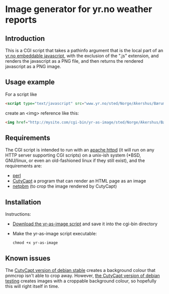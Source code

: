 * Image generator for yr.no weather reports
** Introduction

This is a CGI script that takes a pathinfo argument that is the local part of an [[http://www.yr.no/verdata/1.5543273][yr.no embeddable javascript,]] with the exclusion of the ".js" extension, and renders the javascript as a PNG file, and then returns the rendered javascript as a PNG image.

** Usage example

For a script like
#+begin_src html
  <script type="text/javascript" src="www.yr.no/sted/Norge/Akershus/Bærum/Skui/ekstern_boks_stripe.js">
#+end_src
create an <img> reference like this:
#+begin_src html
  <img href="http://mysite.com/cgi-bin/yr-as-image/sted/Norge/Akershus/Bærum/Skui/ekstern_boks_stripe" alt="" />
#+end_src

** Requirements
The CGI script is intended to run with an [[http://httpd.apache.org/][apache httpd]] (it will run on any HTTP server supporting CGI scripts) on a unix-ish system (*BSD, GNU/linux, or even an old-fashioned linux if they still exist), and the requirements are:
 - [[https://www.perl.org/][perl]]
 - [[http://cutycapt.sourceforge.net/][CutyCapt]] a program that can render an HTML page as an image
 - [[http://netpbm.sourceforge.net/][netpbm]] (to crop the image rendered by CutyCapt)

** Installation

Instructions:
 - [[https://github.com/steinarb/yr-cgi/raw/master/yr-as-image][Download the yr-as-image script]] and save it into the cgi-bin directory
 - Make the yr-as-image script executable:
   : chmod +x yr-as-image

** Known issues

The [[https://packages.debian.org/wheezy/cutycapt][CutyCapt version of debian stable]] creates a background colour that pnmcrop isn't able to crop away.  However, [[https://packages.debian.org/jessie/cutycapt][the CutyCapt version of debian testing]] creates images with a croppable background colour, so hopefully this will right itself in time.

